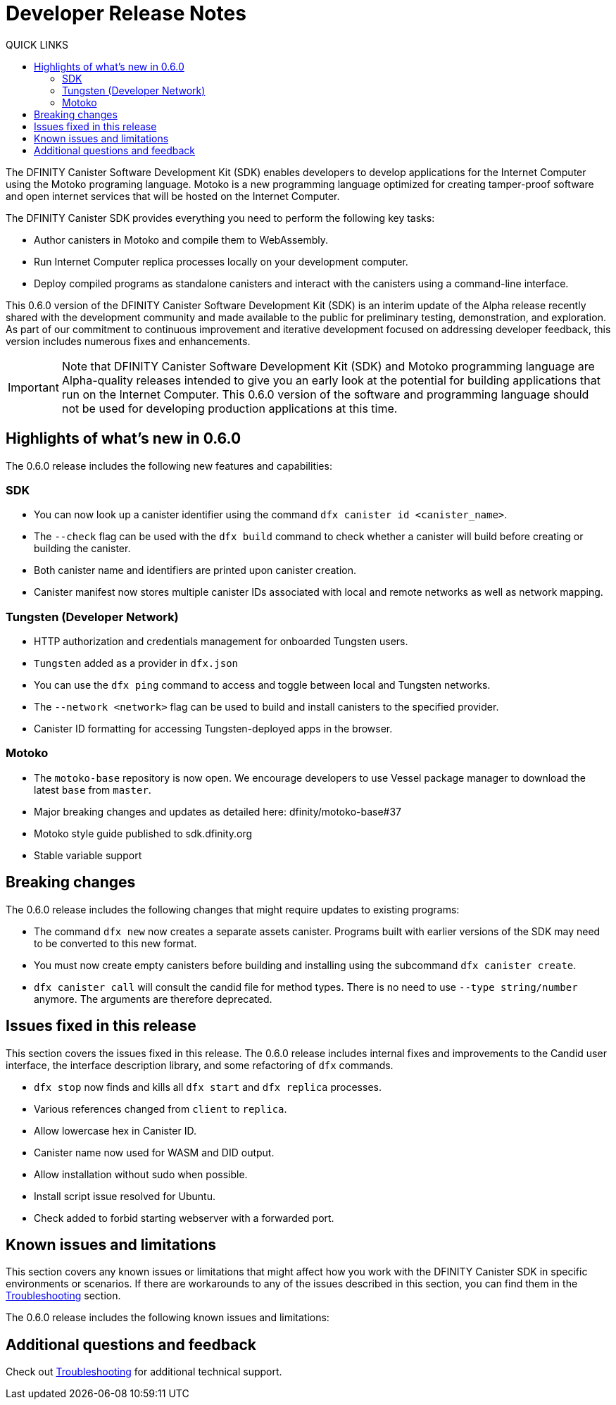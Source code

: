 = Developer Release Notes
:toc:
:toc: right
:toc-title: QUICK LINKS
:proglang: Motoko
:platform: Internet Computer platform
:IC: Internet Computer
:ext: .mo
:company-id: DFINITY
:page-layout: releasenotes
:sdk-short-name: DFINITY Canister SDK
:sdk-long-name: DFINITY Canister Software Development Kit (SDK)
:release: 0.6.0
ifdef::env-github,env-browser[:outfilesuffix:.adoc]

The {sdk-long-name} enables developers to develop applications for the {IC} using the {proglang} programing language.
{proglang} is a new programming language optimized for creating tamper-proof software and open internet services that will be hosted on the Internet Computer.

The {sdk-short-name} provides everything you need to perform the following key tasks:

- Author canisters in {proglang} and compile them to WebAssembly.
- Run {IC} replica processes locally on your development computer.
- Deploy compiled programs as standalone canisters and interact with the canisters using a command-line interface.

This {release} version of the {sdk-long-name} is an interim update of the Alpha release recently shared with the development community and made available to the public for preliminary testing, demonstration, and exploration.
As part of our commitment to continuous improvement and iterative development focused on addressing developer feedback, this version includes numerous fixes and enhancements.

[IMPORTANT]
=====================================================================
Note that {sdk-long-name} and {proglang} programming language are Alpha-quality releases intended to give you an early look at the potential for building applications that run on the {IC}.
This {release} version of the software and programming language should not be used for developing production applications at this time.
=====================================================================

== Highlights of what's new in {release}

The {release} release includes the following new features and capabilities:

=== SDK

- You can now look up a canister identifier using the command `dfx canister id <canister_name>`.
- The `--check` flag can be used with the `dfx build` command to check whether a canister will build before creating or building the canister.
- Both canister name and identifiers are printed upon canister creation.
- Canister manifest now stores multiple canister IDs associated with local and remote networks as well as network mapping.

=== Tungsten (Developer Network)

- HTTP authorization and credentials management for onboarded Tungsten users.
- `Tungsten` added as a provider in `dfx.json`
- You can use the `dfx ping` command to access and toggle between local and Tungsten networks.
- The `--network <network>` flag can be used to build and install canisters to the specified provider.
- Canister ID formatting for accessing Tungsten-deployed apps in the browser.

=== Motoko

- The `motoko-base` repository is now open. We encourage developers to use Vessel package manager to download the latest `base` from `master`.
- Major breaking changes and updates as detailed here: dfinity/motoko-base#37
- Motoko style guide published to sdk.dfinity.org
- Stable variable support

== Breaking changes
The {release} release includes the following changes that might require updates to existing programs:

- The command `dfx new` now creates a separate assets canister. Programs built with earlier versions of the SDK may need to be converted to this new format. 
- You must now create empty canisters before building and installing using the subcommand `dfx canister create`.
- `dfx canister call` will consult the candid file for method types. There is no need to use `--type string/number` anymore. The arguments are therefore deprecated.

== Issues fixed in this release

This section covers the issues fixed in this release.
The {release} release includes internal fixes and improvements to the Candid user interface, the interface description library, and some refactoring of `dfx` commands.

- `dfx stop` now finds and kills all `dfx start` and `dfx replica` processes.
- Various references changed from `client` to `replica`.
- Allow lowercase hex in Canister ID.
- Canister name now used for WASM and DID output.
- Allow installation without sudo when possible.
- Install script issue resolved for Ubuntu.
- Check added to forbid starting webserver with a forwarded port.

== Known issues and limitations

This section covers any known issues or limitations that might affect how you work with the {sdk-short-name} in specific environments or scenarios.
If there are workarounds to any of the issues described in this section, you can find them in the link:../developers-guide/troubleshooting{outfilesuffix}[Troubleshooting] section.

The {release} release includes the following known issues and limitations:

== Additional questions and feedback

Check out link:../developers-guide/troubleshooting{outfilesuffix}[Troubleshooting] for additional technical support.
